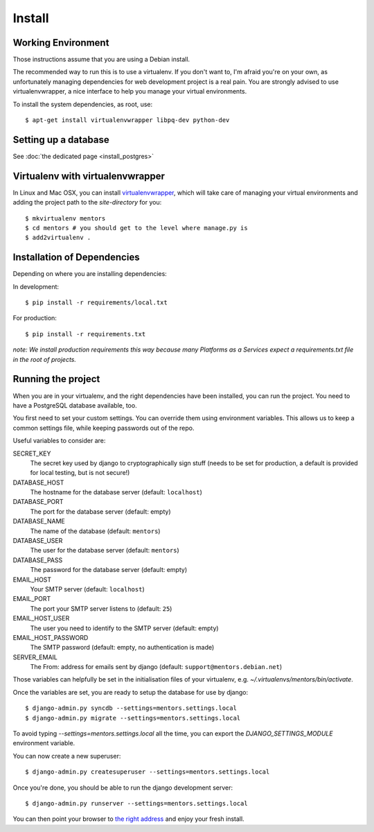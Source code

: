 Install
=========

Working Environment
-------------------

Those instructions assume that you are using a Debian install.

The recommended way to run this is to use a virtualenv. If you don't want
to, I'm afraid you're on your own, as unfortunately managing dependencies
for web development project is a real pain. You are strongly advised to use
virtualenvwrapper, a nice interface to help you manage your virtual
environments.

To install the system dependencies, as root, use::

    $ apt-get install virtualenvwrapper libpq-dev python-dev

Setting up a database
---------------------

See :doc:`the dedicated page <install_postgres>`

Virtualenv with virtualenvwrapper
---------------------------------

In Linux and Mac OSX, you can install virtualenvwrapper_, which will take
care of managing your virtual environments and adding the project path to
the `site-directory` for you::

    $ mkvirtualenv mentors
    $ cd mentors # you should get to the level where manage.py is
    $ add2virtualenv .

.. _virtualenvwrapper: http://virtualenvwrapper.readthedocs.org/en/latest/

Installation of Dependencies
----------------------------

Depending on where you are installing dependencies:

In development::

    $ pip install -r requirements/local.txt

For production::

    $ pip install -r requirements.txt

*note: We install production requirements this way because many Platforms as a
Services expect a requirements.txt file in the root of projects.*

Running the project
-------------------

When you are in your virtualenv, and the right dependencies have been
installed, you can run the project. You need to have a PostgreSQL database
available, too.

You first need to set your custom settings. You can override them using
environment variables. This allows us to keep a common settings file,
while keeping passwords out of the repo.

Useful variables to consider are:

SECRET_KEY
    The secret key used by django to cryptographically sign stuff
    (needs to be set for production, a default is provided for
    local testing, but is not secure!)

DATABASE_HOST
    The hostname for the database server (default: ``localhost``)

DATABASE_PORT
    The port for the database server (default: empty)

DATABASE_NAME
    The name of the database (default: ``mentors``)

DATABASE_USER
    The user for the database server (default: ``mentors``)

DATABASE_PASS
    The password for the database server (default: empty)

EMAIL_HOST
    Your SMTP server (default: ``localhost``)

EMAIL_PORT
    The port your SMTP server listens to (default: ``25``)

EMAIL_HOST_USER
    The user you need to identify to the SMTP server (default: empty)

EMAIL_HOST_PASSWORD
    The SMTP password (default: empty, no authentication is made)

SERVER_EMAIL
    The From: address for emails sent by django (default:
    ``support@mentors.debian.net``)

Those variables can helpfully be set in the initialisation files of
your virtualenv, e.g. `~/.virtualenvs/mentors/bin/activate`.

Once the variables are set, you are ready to setup the database for
use by django::
    
    $ django-admin.py syncdb --settings=mentors.settings.local
    $ django-admin.py migrate --settings=mentors.settings.local

To avoid typing `--settings=mentors.settings.local` all the time, you
can export the `DJANGO_SETTINGS_MODULE` environment variable.

You can now create a new superuser::

    $ django-admin.py createsuperuser --settings=mentors.settings.local

Once you're done, you should be able to run the django development
server::
    
    $ django-admin.py runserver --settings=mentors.settings.local

You can then point your browser to `the right address`_ and enjoy your
fresh install.

.. _`the right address`: http://localhost:8000/

